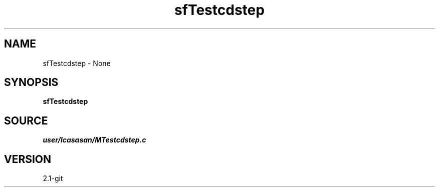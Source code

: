 .TH sfTestcdstep 1  "APRIL 2019" Madagascar "Madagascar Manuals"
.SH NAME
sfTestcdstep \- None
.SH SYNOPSIS
.B sfTestcdstep
.SH SOURCE
.I user/lcasasan/MTestcdstep.c
.SH VERSION
2.1-git
